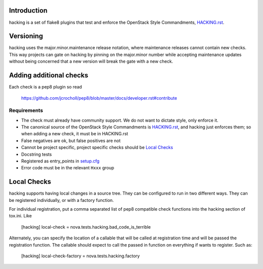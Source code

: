 Introduction
============

hacking is a set of flake8 plugins that test and enforce the OpenStack Style Commandments, `HACKING.rst <HACKING.rst>`_.


Versioning
==========

hacking uses the major.minor.maintenance release notation, where maintenance releases cannot contain new checks.  This way projects can gate on hacking by pinning on the major.minor number while accepting maintenance updates without being concerned that a new version will break the gate with a new check.


Adding additional checks
========================

Each check is a pep8 plugin so read

   https://github.com/jcrocholl/pep8/blob/master/docs/developer.rst#contribute

Requirements
------------
- The check must already have community support. We do not want to dictate style, only enforce it.
- The canonical source of the OpenStack Style Commandments is `HACKING.rst <HACKING.rst>`_, and hacking just enforces them; so when adding a new check, it must be in HACKING.rst
- False negatives are ok, but false positives are not
- Cannot be project specific, project specific checks should be `Local Checks`_
- Docstring tests
- Registered as entry_points in `setup.cfg <setup.cfg>`_
- Error code must be in the relevant ``Hxxx`` group


Local Checks
============

hacking supports having local changes in a source tree. They can be configured
to run in two different ways. They can be registered individually, or with
a factory function.

For individual registration, put a comma separated list of pep8 compatible
check functions into the hacking section of tox.ini. Like

  [hacking]
  local-check = nova.tests.hacking.bad_code_is_terrible

Alternately, you can specify the location of a callable that will be called
at registration time and will be passed the registration function. The callable
should expect to call the passed in function on everything if wants to
register. Such as:

  [hacking]
  local-check-factory = nova.tests.hacking.factory


